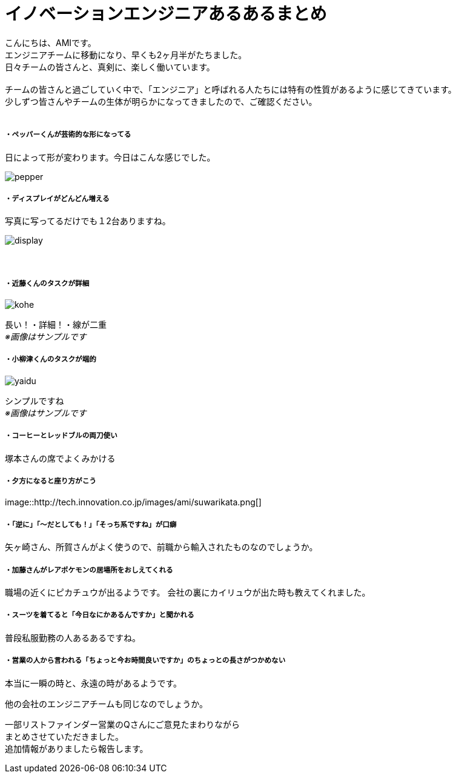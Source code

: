 = イノベーションエンジニアあるあるまとめ
:published_at: 2016-09-１６
:hp-alt-title: innovation engineer aruaru
:hp-tags: AMI,aruaru

こんにちは、AMIです。 +
エンジニアチームに移動になり、早くも2ヶ月半がたちました。 +
日々チームの皆さんと、真剣に、楽しく働いています。 +
 +
チームの皆さんと過ごしていく中で、「エンジニア」と呼ばれる人たちには特有の性質があるように感じてきています。 +
少しずつ皆さんやチームの生体が明らかになってきましたので、ご確認ください。 +
 +


##### ・ペッパーくんが芸術的な形になってる
日によって形が変わります。今日はこんな感じでした。 +

image::http://tech.innovation.co.jp/images/ami/pepper.png[]

##### ・ディスプレイがどんどん増える
写真に写ってるだけでも１2台ありますね。 +

image::http://tech.innovation.co.jp/images/ami/display.png[]
　

##### ・近藤くんのタスクが詳細

image::http://tech.innovation.co.jp/images/ami/kohe.png[]
長い！・詳細！・線が二重 +
_※画像はサンプルです_ +

##### ・小柳津くんのタスクが端的
image::http://tech.innovation.co.jp/images/ami/yaidu.png[]
シンプルですね +
_※画像はサンプルです_ +

##### ・コーヒーとレッドブルの両刀使い
塚本さんの席でよくみかける

##### ・夕方になると座り方がこう
image::http://tech.innovation.co.jp/images/ami/suwarikata.png[] +

##### ・「逆に」「〜だとしても！」「そっち系ですね」が口癖
矢ヶ崎さん、所賀さんがよく使うので、前職から輸入されたものなのでしょうか。

##### ・加藤さんがレアポケモンの居場所をおしえてくれる
職場の近くにピカチュウが出るようです。
会社の裏にカイリュウが出た時も教えてくれました。


##### ・スーツを着てると「今日なにかあるんですか」と聞かれる
普段私服勤務の人あるあるですね。

##### ・営業の人から言われる「ちょっと今お時間良いですか」のちょっとの長さがつかめない
本当に一瞬の時と、永遠の時があるようです。



他の会社のエンジニアチームも同じなのでしょうか。

一部リストファインダー営業のQさんにご意見たまわりながら +
まとめさせていただきました。 +
追加情報がありましたら報告します。 +